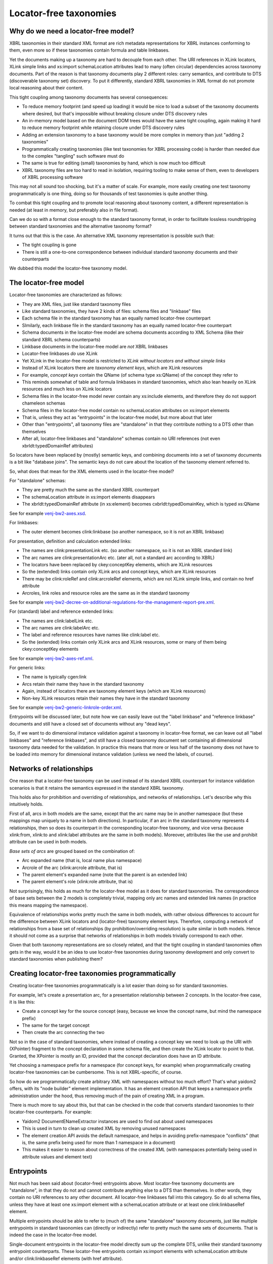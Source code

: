 =======================
Locator-free taxonomies
=======================

Why do we need a locator-free model?
====================================

XBRL taxonomies in their standard XML format are rich metadata representations for XBRL instances
conforming to them, even more so if these taxonomies contain formula and table linkbases.

Yet the documents making up a taxonomy are hard to decouple from each other. The URI references in XLink locators,
XLink simple links and xs:import schemaLocation attributes lead to many (often circular) dependencies across taxonomy
documents. Part of the reason is that taxonomy documents play 2 different roles: carry semantics, and contribute
to DTS (discoverable taxonomy set) discovery. To put it differently, standard XBRL taxonomies in XML format do not
promote local reasoning about their content.

This tight coupling among taxonomy documents has several consequences:

- To reduce memory footprint (and speed up loading) it would be nice to load a subset of the taxonomy documents where desired, but that's impossible without breaking closure under DTS discovery rules
- An in-memory model based on the document DOM trees would have the same tight coupling, again making it hard to reduce memory footprint while retaining closure under DTS discovery rules
- Adding an extension taxonomy to a base taxonomy would be more complex in memory than just "adding 2 taxonomies"
- Programmatically creating taxonomies (like test taxonomies for XBRL processing code) is harder than needed due to the complex "tangling" such software must do
- The same is true for editing (small) taxonomies by hand, which is now much too difficult
- XBRL taxonomy files are too hard to read in isolation, requiring tooling to make sense of them, even to developers of XBRL processing software

This may not all sound too shocking, but it's a matter of scale. For example, more easily creating one test taxonomy
programmatically is one thing, doing so for thousands of test taxonomies is quite another thing.

To combat this tight coupling and to promote local reasoning about taxonomy content, a different representation is needed
(at least in memory, but preferably also in file format).

Can we do so with a format close enough to the standard taxonomy format, in order to facilitate lossless roundtripping
between standard taxonomies and the alternative taxonomy format?

It turns out that this is the case. An alternative XML taxonomy representation is possible such that:

- The tight coupling is gone
- There is still a one-to-one correspondence between individual standard taxonomy documents and their counterparts

We dubbed this model the locator-free taxonomy model.

The locator-free model
======================

Locator-free taxonomies are characterized as follows:

- They are XML files, just like standard taxonomy files
- Like standard taxonomies, they have 2 kinds of files: schema files and "linkbase" files
- Each schema file in the standard taxonomy has an equally named locator-free counterpart
- SImilarly, each linkbase file in the standard taxonomy has an equally named locator-free counterpart
- Schema documents in the locator-free model are schema documents according to XML Schema (like their standard XBRL schema counterparts)
- Linkbase documents in the locator-free model are *not* XBRL linkbases
- Locator-free linkbases *do* use XLink
- Yet XLink in the locator-free model is restricted to *XLink without locators and without simple links*
- Instead of XLink locators there are *taxonomy element keys*, which are XLink resources
- For example, *concept keys* contain the QName (of schema type xs:QName) of the concept they refer to
- This reminds somewhat of table and formula linkbases in standard taxonomies, which also lean heavily on XLink resources and much less on XLink locators
- Schema files in the locator-free model never contain any xs:include elements, and therefore they do not support chameleon schemas
- Schema files in the locator-free model contain no schemaLocation attributes on xs:import elements
- That is, unless they act as "entrypoints" in the locator-free model, but more about that later
- Other than "entrypoints", all taxonomy files are "standalone" in that they contribute nothing to a DTS other than themselves
- After all, locator-free linkbases and "standalone" schemas contain no URI references (not even xbrldt:typedDomainRef attributes)

So locators have been replaced by (mostly) semantic keys, and combining documents into a set of taxonomy documents is
a bit like "database joins". The semantic keys do not care about the location of the taxonomy element referred to.

So, what does that mean for the XML elements used in the locator-free model?

For "standalone" schemas:

- They are pretty much the same as the standard XBRL counterpart
- The schemaLocation attribute in xs:import elements disappears
- The xbrldt:typedDomainRef attribute (in xs:element) becomes cxbrldt:typedDomainKey, which is typed xs:QName

See for example `venj-bw2-axes.xsd`_.

For linkbases:

- The outer element becomes clink:linkbase (so another namespace, so it is not an XBRL linkbase)

For presentation, definition and calculation extended links:

- The names are clink:presentationLink etc. (so another namespace, so it is not an XBRL standard link)
- The arc names are clink:presentationArc etc. (ater all, not a standard arc according to XBRL)
- The locators have been replaced by ckey:conceptKey elements, which are XLink resources
- So the (extended) links contain only XLink arcs and concept keys, which are XLink resources
- There may be clink:roleRef and clink:arcroleRef elements, which are not XLink simple links, and contain no href attribute
- Arcroles, link roles and resource roles are the same as in the standard taxonomy

See for example `venj-bw2-decree-on-additional-regulations-for-the-management-report-pre.xml`_.

For (standard) label and reference extended links:

- The names are clink:labelLink etc.
- The arc names are clink:labelArc etc.
- The label and reference resources have names like clink:label etc.
- So the (extended) links contain only XLink arcs and XLink resources, some or many of them being ckey:conceptKey elements

See for example `venj-bw2-axes-ref.xml`_.

For generic links:

- The name is typically cgen:link
- Arcs retain their name they have in the standard taxonomy
- Again, instead of locators there are taxonomy element keys (which are XLink resources)
- Non-key XLink resources retain their names they have in the standard taxonomy

See for example `venj-bw2-generic-linkrole-order.xml`_.

Entrypoints will be discussed later, but note how we can easily leave out the "label linkbase" and "reference linkbase"
documents and still have a closed set of documents without any "dead keys".

So, if we want to do dimensional instance validation against a taxonomy in locator-free format, we can leave out
all "label linkbases" and "reference linkbases", and still have a closed taxonomy document set containing all
dimensional taxonomy data needed for the validation. In practice this means that more or less half of the taxonomy
does not have to be loaded into memory for dimensional instance validation (unless we need the labels, of course).

.. _`venj-bw2-axes.xsd`: https://github.com/dvreeze/tqa2/blob/master/jvm/src/test/resources/testfiles/www.nltaxonomie.nl/nt12/venj/20170714.a/dictionary/venj-bw2-axes.xsd
.. _`venj-bw2-decree-on-additional-regulations-for-the-management-report-pre.xml`: https://github.com/dvreeze/tqa2/blob/master/jvm/src/test/resources/testfiles/www.nltaxonomie.nl/nt12/venj/20170714.a/presentation/venj-bw2-decree-on-additional-regulations-for-the-management-report-pre.xml
.. _`venj-bw2-axes-ref.xml`: https://github.com/dvreeze/tqa2/blob/master/jvm/src/test/resources/testfiles/www.nltaxonomie.nl/nt12/venj/20170714.a/dictionary/venj-bw2-axes-ref.xml
.. _`venj-bw2-generic-linkrole-order.xml`: https://github.com/dvreeze/tqa2/blob/master/jvm/src/test/resources/testfiles/www.nltaxonomie.nl/nt12/venj/20170714.a/presentation/venj-bw2-generic-linkrole-order.xml

Networks of relationships
=========================

One reason that a locator-free taxonomy can be used instead of its standard XBRL counterpart for instance validation
scenarios is that it retains the semantics expressed in the standard XBRL taxonomy.

This holds also for prohibition and overriding of relationships, and networks of relationships. Let's describe why
this intuitively holds.

First of all, arcs in both models are the same, except that the arc name may be in another namespace (but these mappings
map uniquely to a name in both directions). In particular, if an arc in the standard taxonomy represents 4 relationships, then so
does its counterpart in the corresponding locator-free taxonomy, and vice versa (because xlink:from, xlink:to and xlink:label
attributes are the same in both models). Moreover, attributes like the use and prohibit attribute can be used in both models.

*Base sets of arcs* are grouped based on the combination of:

- Arc expanded name (that is, local name plus namespace)
- Arcrole of the arc (xlink:arcrole attribute, that is)
- The parent element's expanded name (note that the parent is an extended link)
- The parent element's role (xlink:role attribute, that is)

Not surprisingly, this holds as much for the locator-free model as it does for standard taxonomies. The correspondence
of base sets between the 2 models is completely trivial, mapping only arc names and extended link names (in practice this
means mapping the namespace).

Equivalence of relationships works pretty much the same in both models, with rather obvious differences to account
for the difference between XLink locators and (locator-free) taxonomy element keys. Therefore, computing a
network of relationships from a base set of relationships (by prohibition/overriding resolution) is quite similar
in both models. Hence it should not come as a surprise that networks of relationships in both models trivially correspond to each other.

Given that both taxonomy representations are so closely related, and that the tight coupling in standard taxonomies often
gets in the way, would it be an idea to use locator-free taxonomies during taxonomy development and only convert to
standard taxonomies when publishing them?

Creating locator-free taxonomies programmatically
=================================================

Creating locator-free taxonomies programmatically is a lot easier than doing so for standard taxonomies.

For example, let's create a presentation arc, for a presentation relationship between 2 concepts. In the locator-free
case, it is like this:

- Create a concept key for the source concept (easy, because we know the concept name, but mind the namespace prefix)
- The same for the target concept
- Then create the arc connecting the two

Not so in the case of standard taxonomies, where instead of creating a concept key we need to look up the URI with (XPointer)
fragment to the concept declaration in some schema file, and then create the XLink locator to point to that. Granted,
the XPointer is mostly an ID, provided that the concept declaration does have an ID attribute.

Yet choosing a namespace prefix for a namespace (for concept keys, for example) when programmatically creating
locator-free taxonomies can be cumbersome. This is not XBRL-specific, of course.

So how do we programmatically create arbitrary XML with namespaces without too much effort? That's what yaidom2
offers, with its "node builder" element implementation. It has an element creation API that keeps a namespace prefix
administration under the hood, thus removing much of the pain of creating XML in a program.

There is much more to say about this, but that can be checked in the code that converts standard taxonomies to
their locator-free counterparts. For example:

- Yaidom2 DocumentENameExtractor instances are used to find out about used namespaces
- This is used in turn to clean up created XML by removing unused namespaces
- The element creation API avoids the default namespace, and helps in avoiding prefix-namespace "conflicts" (that is, the same prefix being used for more than 1 namespace in a document)
- This makes it easier to reason about correctness of the created XML (with namespaces potentially being used in attribute values and element text)

Entrypoints
===========

Not much has been said about (locator-free) entrypoints above. Most locator-free taxonomy documents are "standalone",
in that they do not and cannot contribute anything else to a DTS than themselves. In other words, they contain no
URI references to any other document. All locator-free linkbases fall into this category. So do all schema files, unless
they have at least one xs:import element with a schemaLocation attribute or at least one clink:linkbaseRef element.

Multiple entrypoints should be able to refer to (much of) the same "standalone" taxonomy documents, just like
multiple entrypoints in standard taxonomies can (directly or indirectly) refer to pretty much the same sets of documents.
That is indeed the case in the locator-free model.

Single-document entrypoints in the locator-free model directly sum up the complete DTS, unlike their standard taxonomy
entrypoint counterparts. These locator-free entrypoints contain xs:import elements with schemaLocation attribute and/or
clink:linkbaseRef elements (with href attribute).

TODO Add example entrypoint file.

To prevent the tangling of standard taxonomy documents, only 1 level of URI indirection is allowed. That is, a schema
document acting as entrypoint may refer to many other documents, but these referred documents must all be standalone
taxonomy documents. What that means for extension taxonomies is discussed in the next section.

With entrypoints summing up entire DTSes (without there being any DTS "discovery"), it is very easy to filter DTSes
by filtering the imports and linkbaseRefs in the entrypoint. Earlier it was mentioned that labels and references may
be uninteresting when using a taxonomy for (dimensional) instance validation. That is easily supported in the locator-free
model: just remove the corresponding linbaseRefs. It is easy to write software to do that for us.

By the way, an entrypoint in the locator-free model may be multiple documents taken together, but the constraint mentioned above must still hold.

Extension taxonomies
====================

How does this "at most one level of URI indirection" constraint support extension taxonomies? Suppose in the locator-free
model we have entrypoint file A for a DTS in a published taxonomy, and we have ad-hoc extension taxonomy entrypoint file B,
which would like to import A.

The latter import is still possible, but without the use of a schemaLocation attribute, or else we would violate
the "one level of URI indirection" constraint. Locator-free taxonomy validation software would check that the xs:import
(without schemaLocation) is honored, so effectively we still have entrypoint file B pulling in entrypoint file A.

TODO Rethink this part, because it seems we are abusing xs:import a bit (for importing A). Maybe a custom XML element should be introduced.

The locator-free model does have its constraints, to make this all work. For example, it is expected that all schemas
have a targetNamespace, and that xs:include does not occur, and that all schemas have a unique targetNamespace.

Typical scenarios for entrypoints in the locator-free model are:

- Single document entrypoints, that are themselves not standalone (obviously)
- Extension taxonomies using 2 entrypoints as described above, both of them not being standalone (obviously)
- Ad-hoc multi-document entrypoints, with one entrypoint not being standalone, but the other ones being standalone (for example formula linkbase files)

So combined with the filtering of entrypoints mentioned earlier, there is much flexibility in how one can organize
entrypoints using the same set of standalone taxonomy documents.

Conclusion
==========

The locator-free taxonomy model has the same modelling power and semantics as standard taxonomies, but in a far
more loosely coupled way. This opens up some interesting possibilities, none of them seeming spectacular, but
still potentially making quite a difference when used on a large scale.
